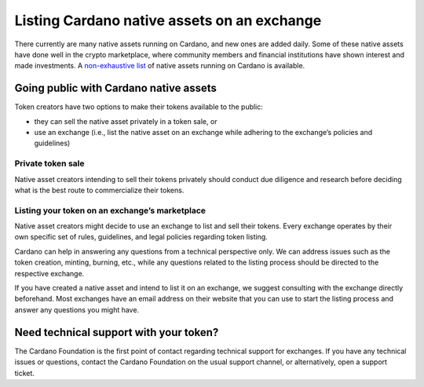 ============================================
Listing Cardano native assets on an exchange
============================================

There currently are many native assets running on Cardano, and new ones
are added daily. Some of these native assets have done well in the
crypto marketplace, where community members and financial institutions
have shown interest and made investments. A `non-exhaustive
list <https://cardanoassets.com/>`__ of native assets running on Cardano
is available.

Going public with Cardano native assets
=======================================

Token creators have two options to make their tokens available to the
public:

-  they can sell the native asset privately in a token sale, or
-  use an exchange (i.e., list the native asset on an exchange while
   adhering to the exchange’s policies and guidelines)

Private token sale
------------------

Native asset creators intending to sell their tokens privately should
conduct due diligence and research before deciding what is the best
route to commercialize their tokens.

Listing your token on an exchange’s marketplace
-----------------------------------------------

Native asset creators might decide to use an exchange to list and sell
their tokens. Every exchange operates by their own specific set of
rules, guidelines, and legal policies regarding token listing.

Cardano can help in answering any questions from a technical perspective
only. We can address issues such as the token creation, minting,
burning, etc., while any questions related to the listing process should
be directed to the respective exchange.

If you have created a native asset and intend to list it on an exchange,
we suggest consulting with the exchange directly beforehand. Most
exchanges have an email address on their website that you can use to
start the listing process and answer any questions you might have.

Need technical support with your token?
=======================================

The Cardano Foundation is the first point of contact regarding technical
support for exchanges. If you have any technical issues or questions,
contact the Cardano Foundation on the usual support channel, or
alternatively, open a support ticket.
